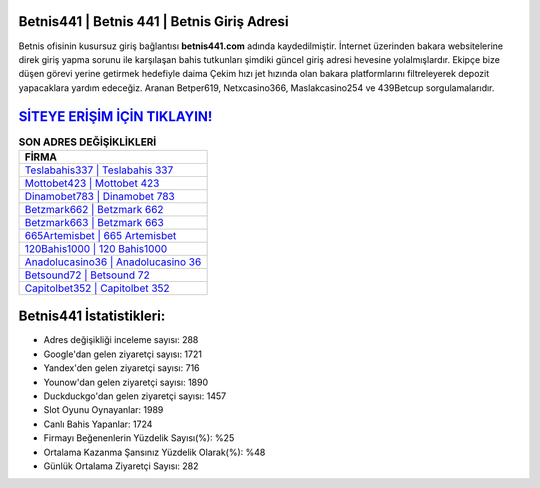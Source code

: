 ﻿Betnis441 | Betnis 441 | Betnis Giriş Adresi
===================================

.. image:: images/betnis-giris.jpg
   :width: 600
   
Betnis ofisinin kusursuz giriş bağlantısı **betnis441.com** adında kaydedilmiştir. İnternet üzerinden bakara websitelerine direk giriş yapma sorunu ile karşılaşan bahis tutkunları şimdiki güncel giriş adresi hevesine yolalmışlardır. Ekipçe bize düşen görevi yerine getirmek hedefiyle daima Çekim hızı jet hızında olan bakara platformlarını filtreleyerek depozit yapacaklara yardım edeceğiz. Aranan Betper619, Netxcasino366, Maslakcasino254 ve 439Betcup sorgulamalarıdır.

`SİTEYE ERİŞİM İÇİN TIKLAYIN! <https://uclck.me/gonow>`_
==============

.. list-table:: **SON ADRES DEĞİŞİKLİKLERİ**
   :widths: 100
   :header-rows: 1

   * - FİRMA
   * - `Teslabahis337 | Teslabahis 337 <teslabahis337-teslabahis-337-teslabahis-giris-adresi.html>`_
   * - `Mottobet423 | Mottobet 423 <mottobet423-mottobet-423-mottobet-giris-adresi.html>`_
   * - `Dinamobet783 | Dinamobet 783 <dinamobet783-dinamobet-783-dinamobet-giris-adresi.html>`_	 
   * - `Betzmark662 | Betzmark 662 <betzmark662-betzmark-662-betzmark-giris-adresi.html>`_	 
   * - `Betzmark663 | Betzmark 663 <betzmark663-betzmark-663-betzmark-giris-adresi.html>`_ 
   * - `665Artemisbet | 665 Artemisbet <665artemisbet-665-artemisbet-artemisbet-giris-adresi.html>`_
   * - `120Bahis1000 | 120 Bahis1000 <120bahis1000-120-bahis1000-bahis1000-giris-adresi.html>`_	 
   * - `Anadolucasino36 | Anadolucasino 36 <anadolucasino36-anadolucasino-36-anadolucasino-giris-adresi.html>`_
   * - `Betsound72 | Betsound 72 <betsound72-betsound-72-betsound-giris-adresi.html>`_
   * - `Capitolbet352 | Capitolbet 352 <capitolbet352-capitolbet-352-capitolbet-giris-adresi.html>`_
	 
Betnis441 İstatistikleri:
===================================	 
* Adres değişikliği inceleme sayısı: 288
* Google'dan gelen ziyaretçi sayısı: 1721
* Yandex'den gelen ziyaretçi sayısı: 716
* Younow'dan gelen ziyaretçi sayısı: 1890
* Duckduckgo'dan gelen ziyaretçi sayısı: 1457
* Slot Oyunu Oynayanlar: 1989
* Canlı Bahis Yapanlar: 1724
* Firmayı Beğenenlerin Yüzdelik Sayısı(%): %25
* Ortalama Kazanma Şansınız Yüzdelik Olarak(%): %48
* Günlük Ortalama Ziyaretçi Sayısı: 282
